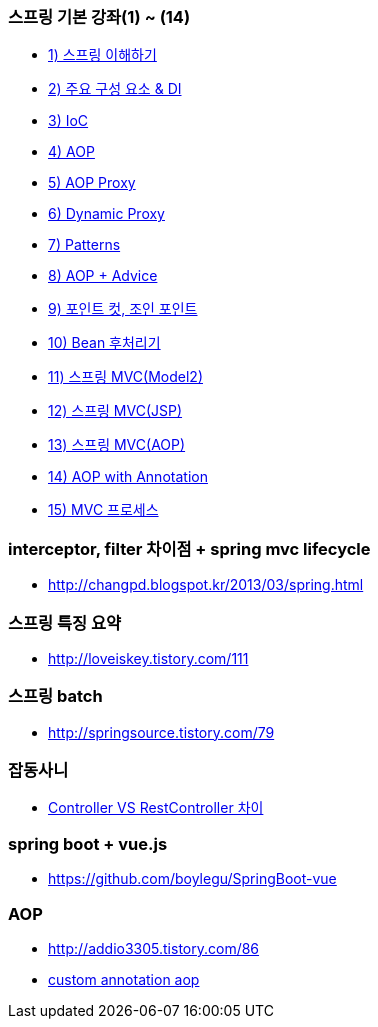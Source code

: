 === 스프링 기본 강좌(1) ~ (14)
* http://ooz.co.kr/170?category=818548[1) 스프링 이해하기]
* http://ooz.co.kr/175?category=818548[2) 주요 구성 요소 & DI]
* http://ooz.co.kr/178?category=818548[3) IoC]
* http://ooz.co.kr/193?category=818548[4) AOP]
* http://ooz.co.kr/201?category=818548[5) AOP Proxy]
* http://ooz.co.kr/205?category=818548[6) Dynamic Proxy]
* http://ooz.co.kr/206?category=818548[7) Patterns]
* http://ooz.co.kr/213?category=818548[8) AOP + Advice]
* http://ooz.co.kr/216?category=818548[9) 포인트 컷, 조인 포인트]
* http://ooz.co.kr/217?category=818548[10) Bean 후처리기]
* http://ooz.co.kr/219?category=818548[11) 스프링 MVC(Model2)]
* http://ooz.co.kr/223?category=818548[12) 스프링 MVC(JSP)]
* http://ooz.co.kr/224?category=818548[13) 스프링 MVC(AOP)]
* http://ooz.co.kr/225?category=818548[14) AOP with Annotation]
* http://ooz.co.kr/226?category=818548[15) MVC 프로세스]

=== interceptor, filter 차이점 + spring mvc lifecycle
* http://changpd.blogspot.kr/2013/03/spring.html

=== 스프링 특징 요약
* http://loveiskey.tistory.com/111

=== 스프링 batch
* http://springsource.tistory.com/79

=== 잡동사니
* http://doublesprogramming.tistory.com/105[Controller VS RestController 차이]

=== spring boot + vue.js
* https://github.com/boylegu/SpringBoot-vue

=== AOP
* http://addio3305.tistory.com/86
* http://marobiana.tistory.com/54[custom annotation aop]
